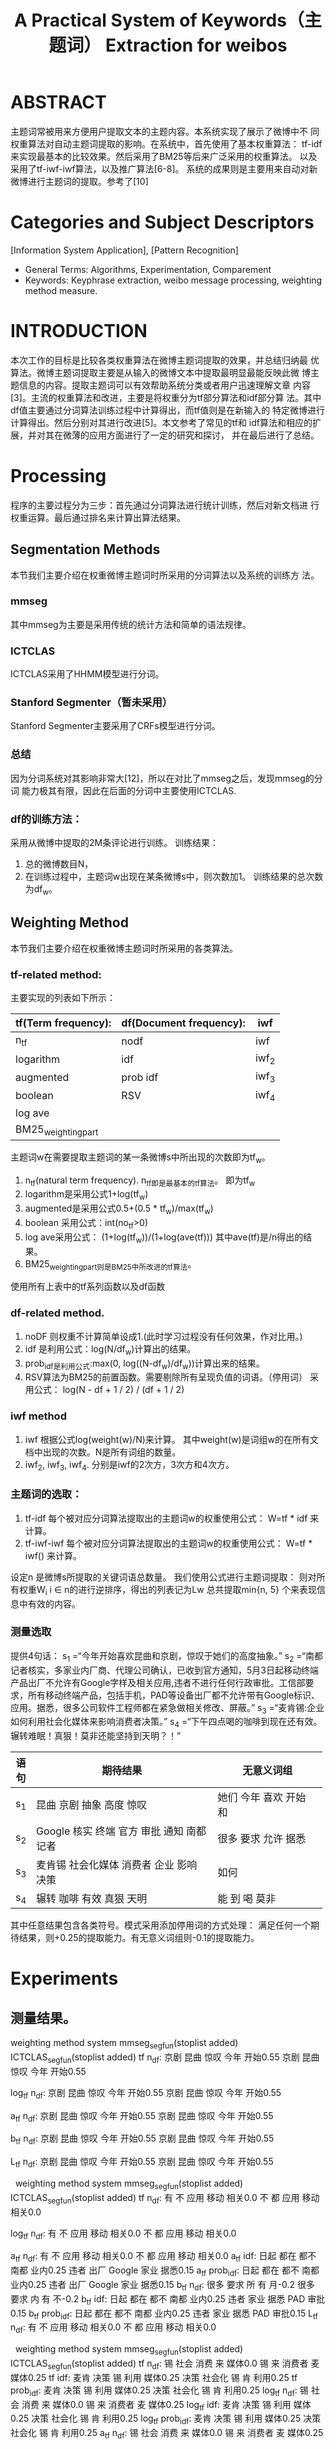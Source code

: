 # -*- mode: org -*-
# Last modified: <2012-05-07 11:45:10 Monday by richard>
#+STARTUP: showall
#+TITLE:   A Practical System of Keywords（主题词） Extraction for weibos


* ABSTRACT
  主题词常被用来方便用户提取文本的主题内容。本系统实现了展示了微博中不
  同权重算法对自动主题词提取的影响。在系统中，首先使用了基本权重算法：
  tf-idf来实现最基本的比较效果。然后采用了BM25等后来广泛采用的权重算法。
  以及采用了tf-iwf-iwf算法，以及推广算法[6-8]。
  系统的成果则是主要用来自动对新微博进行主题词的提取。参考了[10]

* Categories and Subject Descriptors
  [Information System Application], [Pattern Recognition]
  * General Terms:
    Algorithms, Experimentation, Comparement
  * Keywords:
    Keyphrase extraction, weibo message processing, weighting method measure.

* INTRODUCTION
  本次工作的目标是比较各类权重算法在微博主题词提取的效果，并总结归纳最
  优算法。微博主题词提取主要是从输入的微博文本中提取最明显最能反映此微
  博主题信息的内容。提取主题词可以有效帮助系统分类或者用户迅速理解文章
  内容[3]。主流的权重算法和改进，主要是将权重分为tf部分算法和idf部分算
  法。其中df值主要通过分词算法训练过程中计算得出，而tf值则是在新输入的
  特定微博进行计算得出。然后分别对其进行改进[5]。本文参考了常见的tf和
  idf算法和相应的扩展，并对其在微薄的应用方面进行了一定的研究和探讨，
  并在最后进行了总结。

* Processing

  程序的主要过程分为三步：首先通过分词算法进行统计训练，然后对新文档进
  行权重运算。最后通过排名来计算出算法结果。
** Segmentation Methods
   本节我们主要介绍在权重微博主题词时所采用的分词算法以及系统的训练方
   法。
   #+BEGIN_LaTeX
   分词算法主要使用了两种已经实现了的分词系统，
   假设其中输入为某一条微博：s, 则输出的分词结果即为词项w组成的集合
   \{w,w\in s\}
   #+END_LaTeX
*** mmseg
    其中mmseg为主要是采用传统的统计方法和简单的语法规律。

*** ICTCLAS
    ICTCLAS采用了HHMM模型进行分词。

*** Stanford Segmenter（暂未采用）
    Stanford Segmenter主要采用了CRFs模型进行分词。

*** 总结
    因为分词系统对其影响非常大[12]，所以在对比了mmseg之后，发现mmseg的分词
    能力极其有限，因此在后面的分词中主要使用ICTCLAS.
*** df的训练方法：
    采用从微博中提取的2M条评论进行训练。
    训练结果：
    1. 总的微博数目N，
    2. 在训练过程中，主题词w出现在某条微博s中，则次数加1。
       训练结果的总次数为df_w。


** Weighting Method
   本节我们主要介绍在权重微博主题词时所采用的各类算法。

*** tf-related method:
    主要实现的列表如下所示：
    |---------------------+-------------------------+-------|
    | tf(Term frequency): | df(Document frequency): | iwf   |
    |---------------------+-------------------------+-------|
    | n_tf                | nodf                    | iwf   |
    | logarithm           | idf                     | iwf_2 |
    | augmented           | prob idf                | iwf_3 |
    | boolean             | RSV                     | iwf_4 |
    | log ave             |                         |       |
    | BM25_weightingpart  |                         |       |
    |---------------------+-------------------------+-------|

    主题词w在需要提取主题词的某一条微博s中所出现的次数即为tf_w。
    1. n_tf(natural term frequency).
       n_tf即是最基本的tf算法。
       即为tf_w
    2. logarithm是采用公式1+log(tf_w)
    3. augmented是采用公式0.5+(0.5 * tf_w)/max(tf_w)
    4. boolean 采用公式：int(no_tf>0)
    5. log ave采用公式：
       (1+log(tf_w))/(1+log(ave(tf)))
       其中ave(tf)是\Sigma{tf_w for \all w \in s}/n得出的结果。
    6. BM25_weightingpart则是BM25中所改进的tf算法。

    使用所有上表中的tf系列函数以及df函数

*** df-related method.
    1. noDF 则权重不计算简单设成1.(此时学习过程没有任何效果，作对比用。)
    2. idf 是利用公式：log(N/df_w)计算出的结果。
    3. prob_idf是利用公式:max(0, log((N-df_w)/df_w))计算出来的结果。
    4. RSV算法为BM25的前置函数。需要剔除所有呈现负值的词语。（停用词）
       采用公式：
       log(N - df + 1 / 2) / (df + 1 / 2)

*** iwf method
    1. iwf 根据公式log(weight(w)/N)来计算。
       其中weight(w)是词组w的在所有文档中出现的次数。N是所有词组的数量。
    2. iwf_2, iwf_3, iwf_4.
       分别是iwf的2次方，3次方和4次方。

*** 主题词的选取：
    1. tf-idf
       每个被对应分词算法提取出的主题词w的权重使用公式：
       W=tf * idf
       来计算。
    2. tf-iwf-iwf
       每个被对应分词算法提取出的主题词w的权重使用公式：
       W=tf * iwf()
       来计算。

    设定n 是微博s所提取的关键词语总数量。
    我们使用公式进行主题词提取：
    则对所有权重W_i i \in n的进行逆排序，得出的列表记为Lw
    总共提取min{n, 5} 个来表现信息中有效的内容。

*** 测量选取
    提供4句话：
    s_1 =“今年开始喜欢昆曲和京剧，惊叹于她们的高度抽象。”
    s_2 =“南都记者核实，多家业内厂商、代理公司确认，已收到官方通知，5月3日起移动终端产品出厂不允许有Google字样及相关应用,违者不进行任何行政审批。工信部要求，所有移动终端产品，包括手机，PAD等设备出厂都不允许带有Google标识、应用。据悉，很多公司软件工程师都在紧急做相关修改、屏蔽。”
    s_3 =“麦肯锡:企业如何利用社会化媒体来影响消费者决策。”
    s_4 =“下午四点喝的咖啡到现在还有效。辗转难眠！真狠！莫非还能坚持到天明？！”

    | 语句 | 期待结果                                           | 无意义词组                     |
    |      | <50>                                               | <30>                           |
    |------+----------------------------------------------------+--------------------------------|
    | s_1  | 昆曲 京剧 抽象 高度 惊叹                           | 她们 今年 喜欢 开始 和         |
    | s_2  | Google 核实 终端 官方 审批 通知 南都 记者          | 很多 要求 允许 据悉            |
    | s_3  | 麦肯锡 社会化媒体 消费者 企业 影响 决策            | 如何                           |
    | s_4  | 辗转 咖啡 有效 真狠 天明                           | 能 到 喝 莫非                  |
    其中任意结果包含各类符号。模式采用添加停用词的方式处理：
    满足任何一个期待结果，则+0.25的提取能力。有无意义词组则-0.1的提取能力。

* Experiments

** 测量结果。
   weighting method\seg system   mmseg_segfun(stoplist added)  ICTCLAS_segfun(stoplist added)
   tf n_df:                  京剧 昆曲 惊叹 今年 开始0.55             京剧 昆曲 惊叹 今年 开始0.55
#           tf idf:                  昆曲 京剧 惊叹 抽象 高度1.25             昆曲 京剧 惊叹 抽象 高度1.25
#         tf prob_idf:                昆曲 京剧 惊叹 抽象 高度1.25             昆曲 京剧 惊叹 抽象 高度1.25
   log_tf n_df:                京剧 昆曲 惊叹 今年 开始0.55             京剧 昆曲 惊叹 今年 开始0.55
#         log_tf idf:                昆曲 京剧 惊叹 抽象 高度1.25             昆曲 京剧 惊叹 抽象 高度1.25
#       log_tf prob_idf:              昆曲 京剧 惊叹 抽象 高度1.25             昆曲 京剧 惊叹 抽象 高度1.25
   a_tf n_df:                 京剧 昆曲 惊叹 今年 开始0.55             京剧 昆曲 惊叹 今年 开始0.55
#          a_tf idf:                 昆曲 京剧 惊叹 抽象 高度1.25             昆曲 京剧 惊叹 抽象 高度1.25
#        a_tf prob_idf:               昆曲 京剧 惊叹 抽象 高度1.25             昆曲 京剧 惊叹 抽象 高度1.25
   b_tf n_df:                 京剧 昆曲 惊叹 今年 开始0.55             京剧 昆曲 惊叹 今年 开始0.55
#          b_tf idf:                 昆曲 京剧 惊叹 抽象 高度1.25             昆曲 京剧 惊叹 抽象 高度1.25
#        b_tf prob_idf:               昆曲 京剧 惊叹 抽象 高度1.25             昆曲 京剧 惊叹 抽象 高度1.25
   L_tf n_df:                 京剧 昆曲 惊叹 今年 开始0.55             京剧 昆曲 惊叹 今年 开始0.55
#          L_tf idf:                 昆曲 京剧 惊叹 抽象 高度1.25             昆曲 京剧 惊叹 抽象 高度1.25
#        L_tf prob_idf:               昆曲 京剧 惊叹 抽象 高度1.25             昆曲 京剧 惊叹 抽象 高度1.25
    
   weighting method\seg system   mmseg_segfun(stoplist added)  ICTCLAS_segfun(stoplist added)
   tf n_df:                   有 不 应用 移动 相关0.0               不 都 应用 移动 相关0.0
#           tf idf:                出厂 Google 终端 允许 相关0.4         出厂 Google 终端 允许 相关0.4
#         tf prob_idf:              出厂 Google 终端 允许 相关0.4         出厂 Google 终端 允许 相关0.4
   log_tf n_df:                 有 不 应用 移动 相关0.0               不 都 应用 移动 相关0.0
#         log_tf idf:              出厂 Google 终端 允许 日起0.4         出厂 Google 终端 允许 相关0.4
#       log_tf prob_idf:            出厂 Google 终端 允许 日起0.4         出厂 Google 终端 允许 相关0.4
   a_tf n_df:                  有 不 应用 移动 相关0.0               不 都 应用 移动 相关0.0
   a_tf idf:                 日起 都在 都不 南都 业内0.25           违者 出厂 Google 家业 据悉0.15
   a_tf prob_idf:               日起 都在 都不 南都 业内0.25           违者 出厂 Google 家业 据悉0.15
   b_tf n_df:                  很多 要求 所 有 月-0.2               很多 要求 内 有 不-0.2
   b_tf idf:                 日起 都在 都不 南都 业内0.25            违者 家业 据悉 PAD 审批0.15
   b_tf prob_idf:               日起 都在 都不 南都 业内0.25            违者 家业 据悉 PAD 审批0.15
   L_tf n_df:                  有 不 应用 移动 相关0.0               不 都 应用 移动 相关0.0
#          L_tf idf:               出厂 Google 终端 允许 日起0.4         出厂 Google 终端 允许 相关0.4
#        L_tf prob_idf:             出厂 Google 终端 允许 日起0.4         出厂 Google 终端 允许 相关0.4
    
   weighting method\seg system   mmseg_segfun(stoplist added)  ICTCLAS_segfun(stoplist added)
   tf n_df:                   锡 社会 消费 来 媒体0.0               锡 来 消费者 麦 媒体0.25
   tf idf:                  麦肯 决策 锡 利用 媒体0.25             决策 社会化 锡 肯 利用0.25
   tf prob_idf:                麦肯 决策 锡 利用 媒体0.25             决策 社会化 锡 肯 利用0.25
   log_tf n_df:                 锡 社会 消费 来 媒体0.0               锡 来 消费者 麦 媒体0.25
   log_tf idf:                麦肯 决策 锡 利用 媒体0.25             决策 社会化 锡 肯 利用0.25
   log_tf prob_idf:              麦肯 决策 锡 利用 媒体0.25             决策 社会化 锡 肯 利用0.25
   a_tf n_df:                  锡 社会 消费 来 媒体0.0               锡 来 消费者 麦 媒体0.25
#   a_tf idf:                 麦肯 决策 锡 利用 媒体0.25             决策 社会化 锡 肯 利用0.25
#   a_tf prob_idf:               麦肯 决策 锡 利用 媒体0.25             决策 社会化 锡 肯 利用0.25
   b_tf n_df:                  锡 社会 消费 来 媒体0.0               锡 来 消费者 麦 媒体0.25
#   b_tf idf:                 麦肯 决策 锡 利用 媒体0.25             决策 社会化 锡 肯 利用0.25
#   b_tf prob_idf:               麦肯 决策 锡 利用 媒体0.25             决策 社会化 锡 肯 利用0.25
   L_tf n_df:                  锡 社会 消费 来 媒体0.0               锡 来 消费者 麦 媒体0.25
#   L_tf idf:                 麦肯 决策 锡 利用 媒体0.25             决策 社会化 锡 肯 利用0.25
#   L_tf prob_idf:               麦肯 决策 锡 利用 媒体0.25             决策 社会化 锡 肯 利用0.25
    
   weighting method\seg system   mmseg_segfun(stoplist added)  ICTCLAS_segfun(stoplist added)
   tf n_df:                   到 咖啡 下午 四点 辗转0.4                到 还 咖啡 辗转 难0.4
#           tf idf:                  还能 难眠 辗转 四点 天明0.5              辗转 四点 天明 莫非 眠0.4
#         tf prob_idf:                还能 难眠 辗转 四点 天明0.5              辗转 四点 天明 莫非 眠0.4
   log_tf n_df:                 到 咖啡 下午 四点 辗转0.4                到 还 咖啡 辗转 难0.4
#         log_tf idf:                还能 难眠 辗转 四点 天明0.5              辗转 四点 天明 莫非 眠0.4
#       log_tf prob_idf:              还能 难眠 辗转 四点 天明0.5              辗转 四点 天明 莫非 眠0.4
   a_tf n_df:                  到 咖啡 下午 四点 辗转0.4                到 还 咖啡 辗转 难0.4
#          a_tf idf:                 还能 难眠 辗转 四点 天明0.5              辗转 四点 天明 莫非 眠0.4
#        a_tf prob_idf:               还能 难眠 辗转 四点 天明0.5              辗转 四点 天明 莫非 眠0.4
   b_tf n_df:                  咖啡 下午 到 四点 辗转0.4                咖啡 辗转 难 到 喝0.3
#          b_tf idf:                 还能 难眠 辗转 四点 天明0.5              辗转 四点 天明 莫非 眠0.4
#        b_tf prob_idf:               还能 难眠 辗转 四点 天明0.5              辗转 四点 天明 莫非 眠0.4
   L_tf n_df:                  到 咖啡 下午 四点 辗转0.4                到 还 咖啡 辗转 难0.4
#          L_tf idf:                 还能 难眠 辗转 四点 天明0.5              辗转 四点 天明 莫非 眠0.4
#        L_tf prob_idf:               还能 难眠 辗转 四点 天明0.5              辗转 四点 天明 莫非 眠0.4

   综上所述，L_tf和idf或者prob_idf的配合是最好的。
   因为例子有限，得出结论未免偏颇。但是n_df的排名明显反映了机器
   学习过程对数据产生是非常有帮助的。

*** 新的测量方案。
    将所有的停用词添加到一个list中。然后计算出所有词汇的权重，记初始为
    0，设词w在该算法下排名为i，每一个算法最后的权重结果为r：\Sigma{i^2 all i \in
    list}
    最后将r结果按照大小排列。
    按照最后的权重计算结果。

    | Combination                     |  results |
    |---------------------------------+----------|
    | b_tf and prob_idf               |  -267090 |
    | b_tf and RSV                    |  -267090 |
    | b_tf and idf                    |  -268960 |
    | b_tf and iwf_4                  |  -268960 |
    | b_tf and iwf_3                  |  -268960 |
    | b_tf and iwf_iwf                |  -268960 |
    | a_tf and iwf_4                  |  -273782 |
    | a_tf and iwf_3                  |  -276183 |
    | BM25_weightingpart and iwf_4    |  -277720 |
    | a_tf and RSV                    |  -278646 |
    | a_tf and iwf_iwf                |  -282848 |
    | BM25_weightingpart and iwf_3    |  -282877 |
    | log_tf and iwf_4                |  -283632 |
    | L_tf and iwf_4                  |  -283632 |
    | BM25_weightingpart and RSV      |  -285055 |
    | L_tf and RSV                    |  -294163 |
    | log_tf and RSV                  |  -294163 |
    | L_tf and iwf_3                  |  -295928 |
    | log_tf and iwf_3                |  -295928 |
    | BM25_weightingpart and iwf_iwf  |  -299198 |
    | tf and iwf_4                    |  -305242 |
    | a_tf and prob_idf               |  -318183 |
    | a_tf and idf                    |  -320672 |
    | tf and RSV                      |  -323301 |
    | L_tf and iwf_iwf                |  -324817 |
    | log_tf and iwf_iwf              |  -324817 |
    | tf and iwf_3                    |  -325559 |
    | BM25_weightingpart and prob_idf |  -362882 |
    | BM25_weightingpart and idf      |  -370403 |
    | tf and iwf_iwf                  |  -387689 |
    | L_tf and prob_idf               |  -435323 |
    | log_tf and prob_idf             |  -435323 |
    | L_tf and idf                    |  -447926 |
    | log_tf and idf                  |  -447926 |
    | tf and prob_idf                 |  -609787 |
    | tf and idf                      |  -628415 |
    | b_tf and n_df                   | -2070119 |
    | L_tf and n_df                   | -2512131 |
    | tf and n_df                     | -2512131 |
    | BM25_weightingpart and n_df     | -2512131 |
    | a_tf and n_df                   | -2512131 |
    | log_tf and n_df                 | -2512131 |
    |---------------------------------+----------|

    有结果我们可以看到。b_tf系列最容易得到最好的结果，而由于RSV和
    prob_idf的差距过小。仅仅添加了一个值为0.5的平衡参数。所以在测试集
    为1500的微薄评论集合中并没有体现出任何优势。
    本方法对于本微薄中出现的多次词影响很大。即使词应该被提出来，但是还
    是被扣分。所以判断惩罚不正当。
    由于词典获得方式不同，iwf在实验中的作用也非常有限。简单调用idf来当
    作iwf使用。

# ** 对idf和prob_idf函数曲线的观察：
#    有数据可知在测试中，tf函数的选取对其有较大影响，而idf和prob_idf的选
#    取对其影响很小，因此是否因为两函数选取差距不大引起的：

#    采用代码1，进行两函数图形对比，
#    可以发现prob_idf比idf的分布更广，对词频高的主题词惩罚更多。但是由于
#    数据稀疏所导致670k数据左右的时候优化很少了。
#    而根据zipf定理以及对2M数据的分析来看,微博数据近90%(200K后)的词汇都
#    是集中在发生一次的情况下。
#    如代码2展示：
#    进一步思考：可能是由于微博只包含少量的几句话，因此数据密度极其稀疏，所以在
#    选取N值的权重选取则更需考究才能使各个词语的权重差增大从而改进排名。
#    PS：可能初始假设的时候假设为阶乘关系会加大学习过程对新微博主题词提
#    取权重的影响。
#    但是这个贺贺认为阶乘不行，以为不够连续，可能iwf-3在文献中的表现最
#    好，可以加以利用。

* CONCLUSION

  其中OOV对本次测量的影响较大，对OOV的识别将会是微博中非常重要的一点。
  比如“fw，转发，评论”等一类常用词汇可能在其他类文章有很重要意义，但在
  微博中则无法表现主题的任何内容。
** 选取测试模型太重要。
   刚开始选取的是stopword形的测试，即按照无效关键字的排名来进行比较，但
   是有的算法对stopword列表的依赖比较高。如果直接采用本排名来确定算法是
   否有效则会丢失很大一部分的精度。而且，将高频主题字排在最后，本来就是
   统计学的结果，并不是我们平常意义上所认为的最优结果，无法判断统计性能
   的优劣。
   我之后想到的方法主要是先判断是否长度为1，然后判断是否在停用词之中。
   其中，权重可能计算为负的此项直接略去。

   进一步探索，应该人肉处理一定量的数据（200-2000条）通过[9]来评定算法
   的优劣。进一步数据源处理，根据微薄长度的不同应该分别对待分为少于70字
   的，多余70字的。


* 关于算法改进的展望
  暂时考虑评论就是微薄，事实上，评论，转发和原创微薄是截然不同的类别。
  在下一步的tf运算的时候是需要考虑的内容。文献[8]分析可能是因为数据集
  偏斜引起的无法分开差距。其中因为类别不同而改进tf-idf算法会获得很好的
  效果提升。

* REFERENCES
  [1] 基于增量词集频率的文本主题词提取算法研究  刘兴林 ,彭宏 ,马千里
  [2] 赵鹏,蔡庆生,王清毅, 一种基于复杂网络特征的中文文档关键词抽取算法
  [3] Why Keywording Matters http://library.web.cern.ch/library/Webzine/10/papers/2/
  [4] 曾元显. 关键词自动提取技术与相关词反馈. 中国图书馆学会会报,
  1997, 59: 59-64.
  [5] 施聪莺,徐朝军,杨晓江. TFIDF 算法研究综述[J] 计算机应用,

  研究发现对大于200个词的文章利用TFIDF分类效果比较理想,而聊天文本通常
  每次输入都是很简短的文本,用传统的TFIDF算法效果不好。
  如何在实验中调节TFIDF的各项参数以适应实际需求,目前仍无一个通用法则,
  需要读者自己在实践中尝试。

  [6]基于大规模真实文本的平衡语料分析与文本分类方法
  [7].王宇 基于TFIDF的文本分类算法研究 2006
  [8].景丽萍;黄厚宽;石洪波 用于文本挖掘的特征选择方法TFIDF及其改进 2003(03)
  对TF-IWF-IWF进行了改进。
  TF 采用频率立方根时效果最好,但是在小规模类型数据的时候，并没有体现出
  来优势。

  [9]关键词抽取方法的研究
  本文献使用的是中国科学院上海文献中心所提供的具体的文献，其产生的要领
  并不是尽如人意。毕竟微薄和文献无论是长度还是文本分布都有较大区别，但
  是有一定的借鉴意义。

  [10]一种基于TFIDF的网络聊天关键词提取算法
  这种算法,既突出了文档中出现频数较高的词, 又除去了在各文档中出现次数
  都很高的常用词的影响。对于单词数大于200同的静态文本,其效果比较令人满
  意.
  在实验过程中,主观感觉到,改进后的算法提取出来的关键词可以比较好地表达
  聊天者当前的意图。

  [11]自动标隐的回顾与展望
  自动抽词标引即由计算机自动从文本中抽取词或短语来表达信息资源的主题内容

  [12]一种基于词汇链的关键词抽取方法。
  分词对关键词的影响较大。


* APPENDIX

** 代码1
   #+begin_src python
import matplotlib.pyplot as plt
from math import log

def prob_idf(N, df):
    term2 = log((N - df)/df)
    return max(0, term2)

def show_prob_idf(MIN, MAX, n=2000000):
    """
    show prob_idf curve, in MIN and MAX
    """
    y1 = []
    y2 = []
    for i in xrange(MIN, MAX):
        y = prob_idf(n, i)
        if y == 0:
            break
            print i
        y1.append(y)
        y2.append(log(n / i))
    print y
    plt.plot(y1, "b")
    plt.plot(y2, "k")

    plt.show()

if __name__ == '__main__':
    show_prob_idf(1, 1900000)
   #+end_src

** 代码2

   #+begin_src python
def show_range(MIN, MAX):
    colorlist = "bcgkmrwy"
    # blue,cyan,green,black,magenta,red,white,yellow

    filelist = ["mmseg_save.bak", "ICTCLAS_save.bak", "mmseg_save_with_stopwords.bak", "ICTCLAS_save_with_stopwords.bak"]
    #                 blue,         cyan                     green                    black
    i = 0
    for f in filelist:
        we = WeightEngine()
        we.load_record(f)
        x = [item[1] for item in sort_dict(we._dict)[MIN:MAX]]
        plt.plot(x, colorlist[i]);
        i += 1

    plt.show()
    return
if __name__ == '__main__':
    show_range(100, 10000)
    #zipf
    # for a in [100, 2000, 20000, 200000]:
    #     print a
    #     show_range(a, a + 100)
    a = 200000
    show_range(a, a + 100)

   #+end_src

